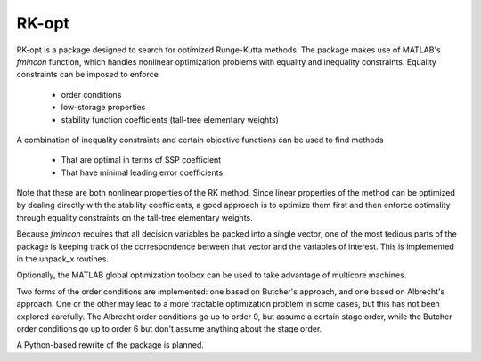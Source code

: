 
******
RK-opt
******

RK-opt is a package designed to search for optimized Runge-Kutta methods.
The package makes use of MATLAB's `fmincon` function, which handles nonlinear
optimization problems with equality and inequality constraints.  
Equality constraints can be imposed to enforce 

    * order conditions
    * low-storage properties
    * stability function coefficients (tall-tree elementary weights)
      
A combination of inequality constraints and certain objective functions can be
used to find methods

    * That are optimal in terms of SSP coefficient
    * That have minimal leading error coefficients

Note that these are both nonlinear properties of the RK method.
Since linear properties of the method can be optimized by dealing
directly with the stability coefficients, a good approach is to
optimize them first and then enforce optimality through equality
constraints on the tall-tree elementary weights.

Because `fmincon` requires that all decision variables be packed
into a single vector, one of the most tedious parts of the package
is keeping track of the correspondence between that vector and the
variables of interest.  This is implemented in the unpack_x routines.

Optionally, the MATLAB global optimization toolbox can be used to 
take advantage of multicore machines.

Two forms of the order conditions are implemented: one based on Butcher's
approach, and one based on Albrecht's approach.  One or the other may lead to
a more tractable optimization problem in some cases, but this has not been
explored carefully.  The Albrecht order conditions go up to order 9, but
assume a certain stage order, while the Butcher order conditions go up
to order 6 but don't assume anything about the stage order.

A Python-based rewrite of the package is planned.

